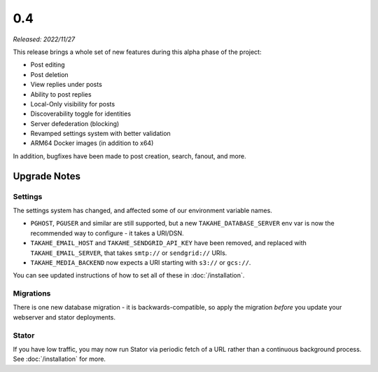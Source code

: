 0.4
===

*Released: 2022/11/27*

This release brings a whole set of new features during this alpha phase of
the project:

* Post editing
* Post deletion
* View replies under posts
* Ability to post replies
* Local-Only visibility for posts
* Discoverability toggle for identities
* Server defederation (blocking)
* Revamped settings system with better validation
* ARM64 Docker images (in addition to x64)

In addition, bugfixes have been made to post creation, search, fanout, and more.


Upgrade Notes
-------------

Settings
~~~~~~~~

The settings system has changed, and affected some of our environment variable
names.

* ``PGHOST``, ``PGUSER`` and similar are still supported, but a new
  ``TAKAHE_DATABASE_SERVER`` env var is now the recommended way to
  configure - it takes a URI/DSN.

* ``TAKAHE_EMAIL_HOST`` and ``TAKAHE_SENDGRID_API_KEY`` have been removed, and
  replaced with ``TAKAHE_EMAIL_SERVER``, that takes ``smtp://`` or ``sendgrid://`` URIs.

* ``TAKAHE_MEDIA_BACKEND`` now expects a URI starting with ``s3://`` or ``gcs://``.

You can see updated instructions of how to set all of these in :doc:`/installation`.


Migrations
~~~~~~~~~~

There is one new database migration - it is backwards-compatible,
so apply the migration *before* you update your webserver and stator deployments.


Stator
~~~~~~

If you have low traffic, you may now run Stator via periodic fetch of a URL
rather than a continuous background process. See :doc:`/installation` for more.
